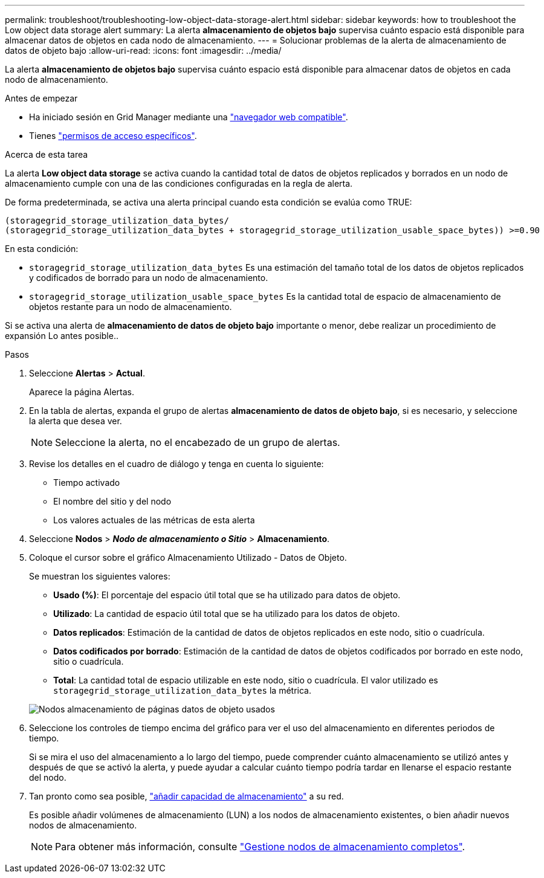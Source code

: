 ---
permalink: troubleshoot/troubleshooting-low-object-data-storage-alert.html 
sidebar: sidebar 
keywords: how to troubleshoot the Low object data storage alert 
summary: La alerta *almacenamiento de objetos bajo* supervisa cuánto espacio está disponible para almacenar datos de objetos en cada nodo de almacenamiento. 
---
= Solucionar problemas de la alerta de almacenamiento de datos de objeto bajo
:allow-uri-read: 
:icons: font
:imagesdir: ../media/


[role="lead"]
La alerta *almacenamiento de objetos bajo* supervisa cuánto espacio está disponible para almacenar datos de objetos en cada nodo de almacenamiento.

.Antes de empezar
* Ha iniciado sesión en Grid Manager mediante una link:../admin/web-browser-requirements.html["navegador web compatible"].
* Tienes link:../admin/admin-group-permissions.html["permisos de acceso específicos"].


.Acerca de esta tarea
La alerta *Low object data storage* se activa cuando la cantidad total de datos de objetos replicados y borrados en un nodo de almacenamiento cumple con una de las condiciones configuradas en la regla de alerta.

De forma predeterminada, se activa una alerta principal cuando esta condición se evalúa como TRUE:

[listing]
----
(storagegrid_storage_utilization_data_bytes/
(storagegrid_storage_utilization_data_bytes + storagegrid_storage_utilization_usable_space_bytes)) >=0.90
----
En esta condición:

* `storagegrid_storage_utilization_data_bytes` Es una estimación del tamaño total de los datos de objetos replicados y codificados de borrado para un nodo de almacenamiento.
* `storagegrid_storage_utilization_usable_space_bytes` Es la cantidad total de espacio de almacenamiento de objetos restante para un nodo de almacenamiento.


Si se activa una alerta de *almacenamiento de datos de objeto bajo* importante o menor, debe realizar un procedimiento de expansión Lo antes posible..

.Pasos
. Seleccione *Alertas* > *Actual*.
+
Aparece la página Alertas.

. En la tabla de alertas, expanda el grupo de alertas *almacenamiento de datos de objeto bajo*, si es necesario, y seleccione la alerta que desea ver.
+

NOTE: Seleccione la alerta, no el encabezado de un grupo de alertas.

. Revise los detalles en el cuadro de diálogo y tenga en cuenta lo siguiente:
+
** Tiempo activado
** El nombre del sitio y del nodo
** Los valores actuales de las métricas de esta alerta


. Seleccione *Nodos* > *_Nodo de almacenamiento o Sitio_* > *Almacenamiento*.
. Coloque el cursor sobre el gráfico Almacenamiento Utilizado - Datos de Objeto.
+
Se muestran los siguientes valores:

+
** *Usado (%)*: El porcentaje del espacio útil total que se ha utilizado para datos de objeto.
** *Utilizado*: La cantidad de espacio útil total que se ha utilizado para los datos de objeto.
** *Datos replicados*: Estimación de la cantidad de datos de objetos replicados en este nodo, sitio o cuadrícula.
** *Datos codificados por borrado*: Estimación de la cantidad de datos de objetos codificados por borrado en este nodo, sitio o cuadrícula.
** *Total*: La cantidad total de espacio utilizable en este nodo, sitio o cuadrícula. El valor utilizado es `storagegrid_storage_utilization_data_bytes` la métrica.


+
image::../media/nodes_page_storage_used_object_data.png[Nodos almacenamiento de páginas datos de objeto usados]

. Seleccione los controles de tiempo encima del gráfico para ver el uso del almacenamiento en diferentes periodos de tiempo.
+
Si se mira el uso del almacenamiento a lo largo del tiempo, puede comprender cuánto almacenamiento se utilizó antes y después de que se activó la alerta, y puede ayudar a calcular cuánto tiempo podría tardar en llenarse el espacio restante del nodo.

. Tan pronto como sea posible, link:../expand/guidelines-for-adding-object-capacity.html["añadir capacidad de almacenamiento"] a su red.
+
Es posible añadir volúmenes de almacenamiento (LUN) a los nodos de almacenamiento existentes, o bien añadir nuevos nodos de almacenamiento.

+

NOTE: Para obtener más información, consulte link:../admin/managing-full-storage-nodes.html["Gestione nodos de almacenamiento completos"].


